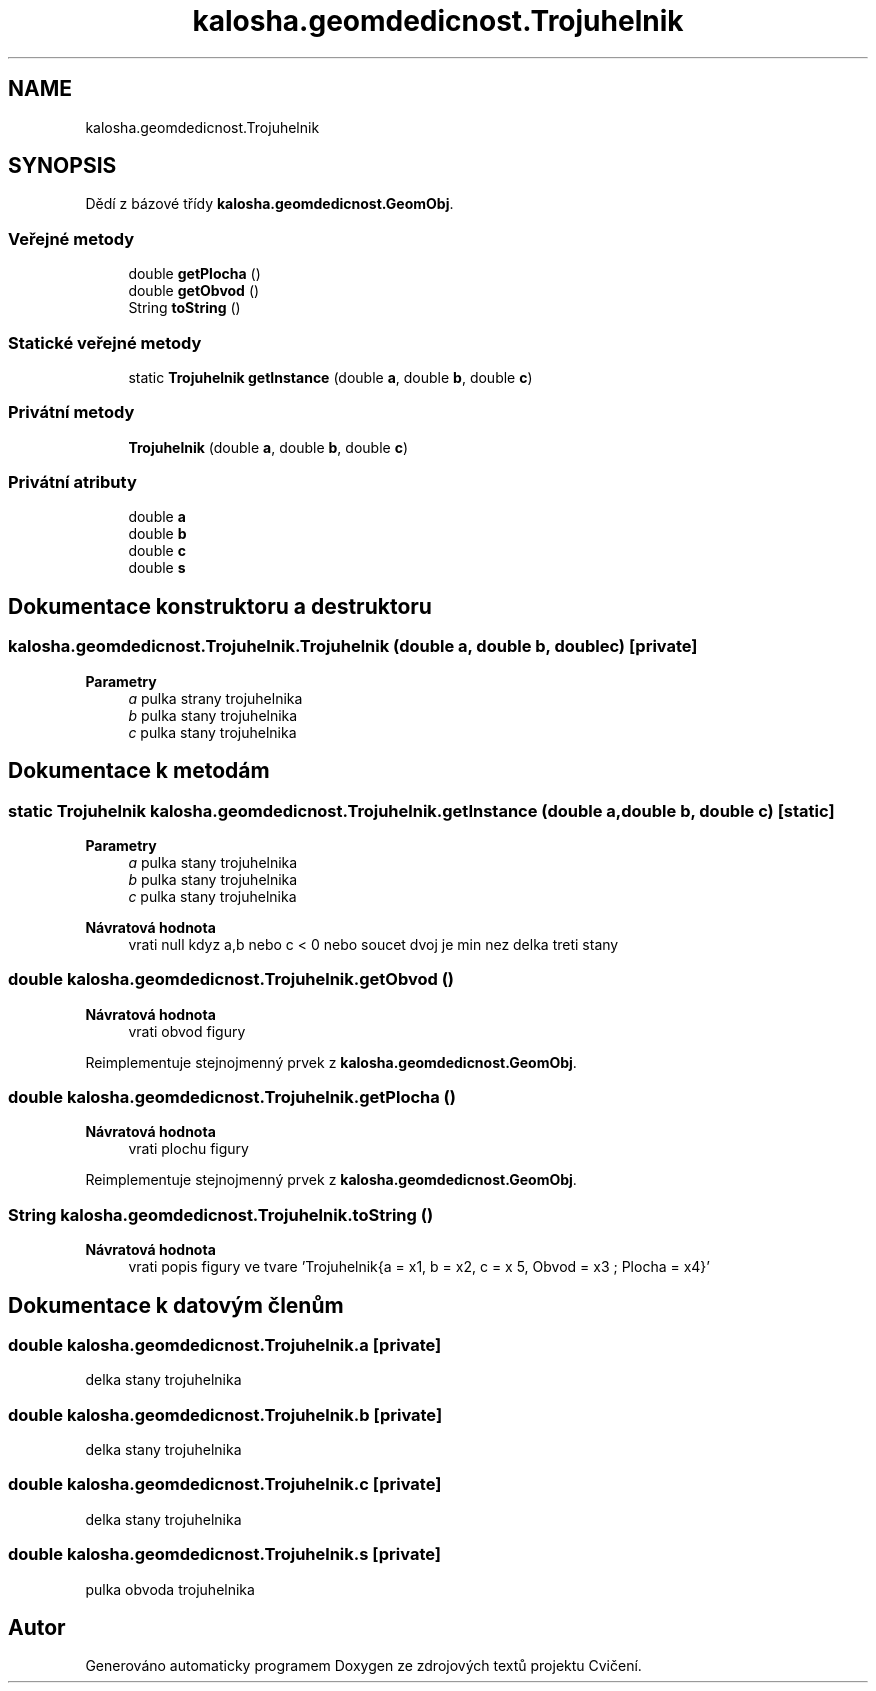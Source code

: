 .TH "kalosha.geomdedicnost.Trojuhelnik" 3 "út 12. kvě 2020" "Cvičení" \" -*- nroff -*-
.ad l
.nh
.SH NAME
kalosha.geomdedicnost.Trojuhelnik
.SH SYNOPSIS
.br
.PP
.PP
Dědí z bázové třídy \fBkalosha\&.geomdedicnost\&.GeomObj\fP\&.
.SS "Veřejné metody"

.in +1c
.ti -1c
.RI "double \fBgetPlocha\fP ()"
.br
.ti -1c
.RI "double \fBgetObvod\fP ()"
.br
.ti -1c
.RI "String \fBtoString\fP ()"
.br
.in -1c
.SS "Statické veřejné metody"

.in +1c
.ti -1c
.RI "static \fBTrojuhelnik\fP \fBgetInstance\fP (double \fBa\fP, double \fBb\fP, double \fBc\fP)"
.br
.in -1c
.SS "Privátní metody"

.in +1c
.ti -1c
.RI "\fBTrojuhelnik\fP (double \fBa\fP, double \fBb\fP, double \fBc\fP)"
.br
.in -1c
.SS "Privátní atributy"

.in +1c
.ti -1c
.RI "double \fBa\fP"
.br
.ti -1c
.RI "double \fBb\fP"
.br
.ti -1c
.RI "double \fBc\fP"
.br
.ti -1c
.RI "double \fBs\fP"
.br
.in -1c
.SH "Dokumentace konstruktoru a destruktoru"
.PP 
.SS "kalosha\&.geomdedicnost\&.Trojuhelnik\&.Trojuhelnik (double a, double b, double c)\fC [private]\fP"

.PP
\fBParametry\fP
.RS 4
\fIa\fP pulka strany trojuhelnika 
.br
\fIb\fP pulka stany trojuhelnika 
.br
\fIc\fP pulka stany trojuhelnika 
.RE
.PP

.SH "Dokumentace k metodám"
.PP 
.SS "static \fBTrojuhelnik\fP kalosha\&.geomdedicnost\&.Trojuhelnik\&.getInstance (double a, double b, double c)\fC [static]\fP"

.PP
\fBParametry\fP
.RS 4
\fIa\fP pulka stany trojuhelnika 
.br
\fIb\fP pulka stany trojuhelnika 
.br
\fIc\fP pulka stany trojuhelnika 
.RE
.PP
\fBNávratová hodnota\fP
.RS 4
vrati null kdyz a,b nebo c < 0 nebo soucet dvoj je min nez delka treti stany 
.RE
.PP

.SS "double kalosha\&.geomdedicnost\&.Trojuhelnik\&.getObvod ()"

.PP
\fBNávratová hodnota\fP
.RS 4
vrati obvod figury 
.RE
.PP

.PP
Reimplementuje stejnojmenný prvek z \fBkalosha\&.geomdedicnost\&.GeomObj\fP\&.
.SS "double kalosha\&.geomdedicnost\&.Trojuhelnik\&.getPlocha ()"

.PP
\fBNávratová hodnota\fP
.RS 4
vrati plochu figury 
.RE
.PP

.PP
Reimplementuje stejnojmenný prvek z \fBkalosha\&.geomdedicnost\&.GeomObj\fP\&.
.SS "String kalosha\&.geomdedicnost\&.Trojuhelnik\&.toString ()"

.PP
\fBNávratová hodnota\fP
.RS 4
vrati popis figury ve tvare 'Trojuhelnik{a = x1, b = x2, c = x 5, Obvod = x3 ; Plocha = x4}' 
.RE
.PP

.SH "Dokumentace k datovým členům"
.PP 
.SS "double kalosha\&.geomdedicnost\&.Trojuhelnik\&.a\fC [private]\fP"
delka stany trojuhelnika 
.SS "double kalosha\&.geomdedicnost\&.Trojuhelnik\&.b\fC [private]\fP"
delka stany trojuhelnika 
.SS "double kalosha\&.geomdedicnost\&.Trojuhelnik\&.c\fC [private]\fP"
delka stany trojuhelnika 
.SS "double kalosha\&.geomdedicnost\&.Trojuhelnik\&.s\fC [private]\fP"
pulka obvoda trojuhelnika 

.SH "Autor"
.PP 
Generováno automaticky programem Doxygen ze zdrojových textů projektu Cvičení\&.
